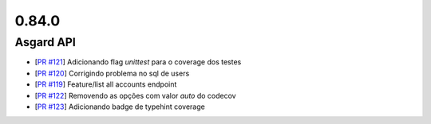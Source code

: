 0.84.0
======

Asgard API
----------

- [`PR #121 <https://github.com/B2W-BIT/asgard-api/pull/121>`_] Adicionando flag `unittest` para o coverage dos testes
- [`PR #120 <https://github.com/B2W-BIT/asgard-api/pull/120>`_] Corrigindo problema no sql de users
- [`PR #119 <https://github.com/B2W-BIT/asgard-api/pull/119>`_] Feature/list all accounts endpoint
- [`PR #122 <https://github.com/B2W-BIT/asgard-api/pull/122>`_] Removendo as opções com valor `auto` do codecov
- [`PR #123 <https://github.com/B2W-BIT/asgard-api/pull/123>`_] Adicionando badge de typehint coverage
